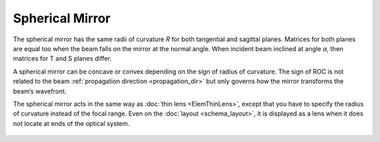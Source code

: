 .. index:: single: curved mirror
.. index:: single: spherical mirror
.. index:: single: mirror (spherical)

Spherical Mirror
================

The spherical mirror has the same radii of curvature `R` for both tangential and sagittal planes. Matrices for both planes are equal too when the beam falls on the mirror at the normal angle. When incident beam inclined at angle `α`, then matrices for T and S planes differ. 

A spherical mirror can be concave or convex depending on the sign of radius of curvature. The sign of ROC is not related to the beam :ref:`propagation direction <propagation_dir>` but only governs how the mirror transforms the beam’s wavefront. 

The spherical mirror acts in the same way as :doc:`thin lens <ElemThinLens>`, except that you have to specify the radius of curvature instead of the focal range. Even on the :doc:`layout <schema_layout>`, it is displayed as a lens when it does not locate at ends of the optical system. 

    .. image:: ElemCurveMirror.png
    
.. seealso::

    :doc:`../elem_matrs`, :doc:`../catalog`, :doc:`../elem_props`